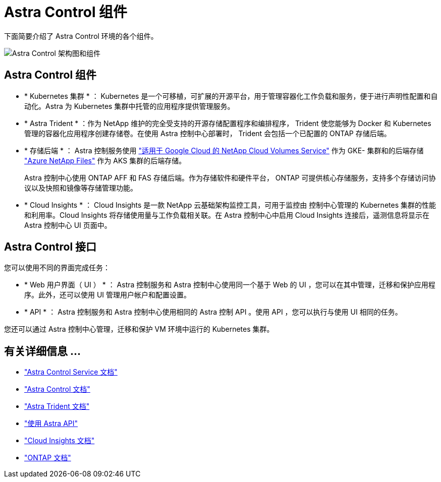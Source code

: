 = Astra Control 组件
:allow-uri-read: 


下面简要介绍了 Astra Control 环境的各个组件。

image:astra-cc-arch2.png["Astra Control 架构图和组件"]



== Astra Control 组件

* * Kubernetes 集群 * ： Kubernetes 是一个可移植，可扩展的开源平台，用于管理容器化工作负载和服务，便于进行声明性配置和自动化。Astra 为 Kubernetes 集群中托管的应用程序提供管理服务。
* * Astra Trident * ：作为 NetApp 维护的完全受支持的开源存储配置程序和编排程序， Trident 使您能够为 Docker 和 Kubernetes 管理的容器化应用程序创建存储卷。在使用 Astra 控制中心部署时， Trident 会包括一个已配置的 ONTAP 存储后端。
* * 存储后端 * ： Astra 控制服务使用 https://www.netapp.com/cloud-services/cloud-volumes-service-for-google-cloud/["适用于 Google Cloud 的 NetApp Cloud Volumes Service"^] 作为 GKE- 集群和的后端存储 https://www.netapp.com/cloud-services/azure-netapp-files/["Azure NetApp Files"^] 作为 AKS 集群的后端存储。
+
Astra 控制中心使用 ONTAP AFF 和 FAS 存储后端。作为存储软件和硬件平台， ONTAP 可提供核心存储服务，支持多个存储访问协议以及快照和镜像等存储管理功能。

* * Cloud Insights * ： Cloud Insights 是一款 NetApp 云基础架构监控工具，可用于监控由 控制中心管理的 Kubernetes 集群的性能和利用率。Cloud Insights 将存储使用量与工作负载相关联。在 Astra 控制中心中启用 Cloud Insights 连接后，遥测信息将显示在 Astra 控制中心 UI 页面中。




== Astra Control 接口

您可以使用不同的界面完成任务：

* * Web 用户界面（ UI ） * ： Astra 控制服务和 Astra 控制中心使用同一个基于 Web 的 UI ，您可以在其中管理，迁移和保护应用程序。此外，还可以使用 UI 管理用户帐户和配置设置。
* * API * ： Astra 控制服务和 Astra 控制中心使用相同的 Astra 控制 API 。使用 API ，您可以执行与使用 UI 相同的任务。


您还可以通过 Astra 控制中心管理，迁移和保护 VM 环境中运行的 Kubernetes 集群。



== 有关详细信息 ...

* https://docs.netapp.com/us-en/astra-control-service/index.html["Astra Control Service 文档"^]
* https://docs.netapp.com/us-en/astra-control-center/index.html["Astra Control 文档"^]
* https://docs.netapp.com/us-en/trident/index.html["Astra Trident 文档"^]
* https://docs.netapp.com/us-en/astra-automation-2108/index.html["使用 Astra API"^]
* https://docs.netapp.com/us-en/cloudinsights/["Cloud Insights 文档"^]
* https://docs.netapp.com/us-en/ontap/index.html["ONTAP 文档"^]

